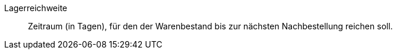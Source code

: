 [#lagerreichweite]
Lagerreichweite:: Zeitraum (in Tagen), für den der Warenbestand bis zur nächsten Nachbestellung reichen soll.